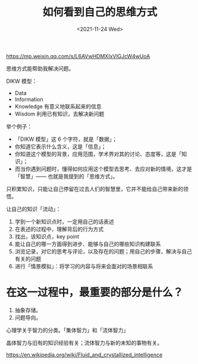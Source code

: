 #+TITLE: 如何看到自己的思维方式
#+DATE: <2021-11-24 Wed>

https://mp.weixin.qq.com/s/L6AVwHDMXIxVlGJcW4wUoA

思维方式能帮助我解决问题。

DIKW 模型：

- Data
- Information
- Knowledge 有意义地联系起来的信息
- Wisdom 利用已有知识，去解决新问题

举个例子：

- 「DIKW 模型」这 6 个字符，就是「数据」；
- 你知道它表示什么含义，这是「信息」；
- 你知道这个模型的背景，应用范围，学术界对其的讨论、态度等，这是「知识」；
- 而当你遇到问题时，懂得如何应用这个模型去思考、去应对新的情境，这才是「智慧」—— 也就是我提到的「思维方式」。

只积累知识，只能让自己停留在过去人们的智慧里，它并不能给自己带来新的领悟。

让自己的知识「流动」：

1. 学到一个新知识点时，一定用自己的话表述
2. 在表述的过程中，理解背后的行为方式
3. 找出，该知识点，key point
4. 能让自己的哪一方面得到进步、能够与自己的哪些知识构建联系
5. 浏览记录，对它的思考与评论，以及存在的问题；用自己的步骤，解决与自己有关的问题
6. 进行「情景模拟」：将学习的内容与将来会面对的场景相联系

* 在这一过程中，最重要的部分是什么？

1. 抽象存储。
2. 问题导向。

心理学关于智力的分类。「集体智力」和「流体智力」

晶体智力与旧有的知识经验有关；流体智力与新的未知的事物有关。

https://en.wikipedia.org/wiki/Fluid_and_crystallized_intelligence
